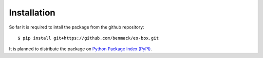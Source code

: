 ************
Installation
************

So far it is required to intall the package from the github repository::

$ pip install git+https://github.com/benmack/eo-box.git

It is planned to distribute the package on `Python Package Index (PyPI) <https://pypi.org/>`_. 
